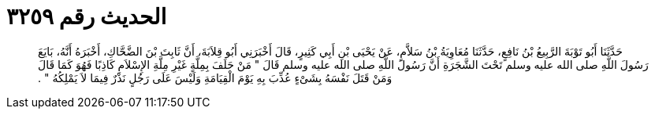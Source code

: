 
= الحديث رقم ٣٢٥٩

[quote.hadith]
حَدَّثَنَا أَبُو تَوْبَةَ الرَّبِيعُ بْنُ نَافِعٍ، حَدَّثَنَا مُعَاوِيَةُ بْنُ سَلاَّمٍ، عَنْ يَحْيَى بْنِ أَبِي كَثِيرٍ، قَالَ أَخْبَرَنِي أَبُو قِلاَبَةَ، أَنَّ ثَابِتَ بْنَ الضَّحَّاكِ، أَخْبَرَهُ أَنَّهُ، بَايَعَ رَسُولَ اللَّهِ صلى الله عليه وسلم تَحْتَ الشَّجَرَةِ أَنَّ رَسُولَ اللَّهِ صلى الله عليه وسلم قَالَ ‏"‏ مَنْ حَلَفَ بِمِلَّةٍ غَيْرِ مِلَّةِ الإِسْلاَمِ كَاذِبًا فَهُوَ كَمَا قَالَ وَمَنْ قَتَلَ نَفْسَهُ بِشَىْءٍ عُذِّبَ بِهِ يَوْمَ الْقِيَامَةِ وَلَيْسَ عَلَى رَجُلٍ نَذْرٌ فِيمَا لاَ يَمْلِكُهُ ‏"‏ ‏.‏